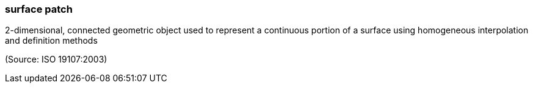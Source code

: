 === surface patch

2-dimensional, connected geometric object used to represent a continuous portion of a surface using homogeneous interpolation and definition methods

(Source: ISO 19107:2003)

